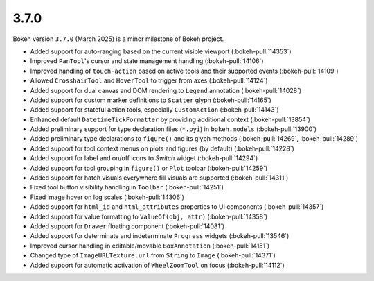 .. _release-3-7-0:

3.7.0
=====

Bokeh version ``3.7.0`` (March 2025) is a minor milestone of Bokeh project.

* Added support for auto-ranging based on the current visible viewport  (:bokeh-pull:`14353`)
* Improved ``PanTool``'s cursor and state management handling (:bokeh-pull:`14106`)
* Improved handling of ``touch-action`` based on active tools and their supported events (:bokeh-pull:`14109`)
* Allowed ``CrosshairTool`` and ``HoverTool`` to trigger from axes (:bokeh-pull:`14124`)
* Added support for dual canvas and DOM rendering to ``Legend`` annotation (:bokeh-pull:`14028`)
* Added support for custom marker definitions to ``Scatter`` glyph (:bokeh-pull:`14165`)
* Added support for stateful action tools, especially ``CustomAction`` (:bokeh-pull:`14143`)
* Enhanced default ``DatetimeTickFormatter`` by providing additional context (:bokeh-pull:`13854`)
* Added preliminary support for type declaration files (``*.pyi``) in ``bokeh.models`` (:bokeh-pull:`13900`)
* Added preliminary type declarations to ``figure()`` and its glyph methods (:bokeh-pull:`14269`, :bokeh-pull:`14289`)
* Added support for tool context menus on plots and figures (by default) (:bokeh-pull:`14228`)
* Added support for label and on/off icons to `Switch` widget (:bokeh-pull:`14294`)
* Added support for tool grouping in ``figure()`` or ``Plot`` toolbar (:bokeh-pull:`14259`)
* Added support for hatch visuals everywhere fill visuals are supported (:bokeh-pull:`14311`)
* Fixed tool button visibility handling in ``Toolbar`` (:bokeh-pull:`14251`)
* Fixed image hover on log scales (:bokeh-pull:`14306`)
* Added support for ``html_id`` and ``html_attributes`` properties to UI components (:bokeh-pull:`14357`)
* Added support for value formatting to ``ValueOf(obj, attr)`` (:bokeh-pull:`14358`)
* Added support for ``Drawer`` floating component (:bokeh-pull:`14081`)
* Added support for determinate and indeterminate ``Progress`` widgets (:bokeh-pull:`13546`)
* Improved cursor handling in editable/movable ``BoxAnnotation`` (:bokeh-pull:`14151`)
* Changed type of ``ImageURLTexture.url`` from ``String`` to ``Image`` (:bokeh-pull:`14371`)
* Added support for automatic activation of ``WheelZoomTool`` on focus (:bokeh-pull:`14112`)
